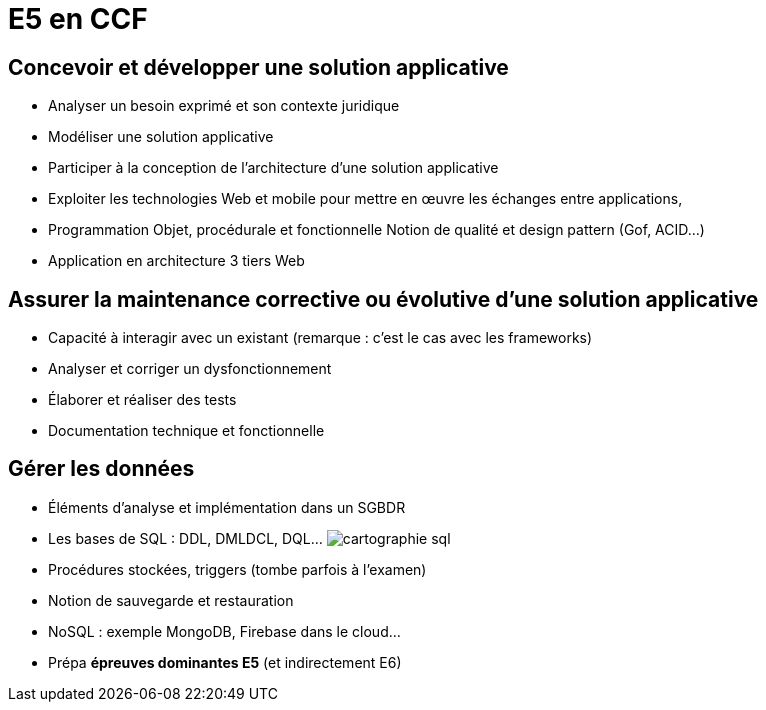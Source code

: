 = E5 en CCF

== Concevoir et développer une solution applicative

* Analyser un besoin exprimé et son contexte juridique
* Modéliser une solution applicative
* Participer à la conception de l’architecture d’une solution applicative
* Exploiter les technologies Web et mobile pour mettre en œuvre les échanges entre applications,
* Programmation Objet, procédurale et fonctionnelle
Notion de qualité et design pattern (Gof, ACID…)
* Application en architecture 3 tiers Web

== Assurer la maintenance corrective ou évolutive d’une solution applicative

* Capacité à interagir avec un existant (remarque : c’est le cas avec les frameworks)
* Analyser et corriger un dysfonctionnement
* Élaborer et réaliser des tests
* Documentation technique et fonctionnelle

== Gérer les données

* Éléments d’analyse et implémentation dans un SGBDR
* Les bases de SQL : DDL, DMLDCL, DQL…
image:sql-map.png[cartographie sql]

* Procédures stockées, triggers (tombe parfois à l’examen)
* Notion de sauvegarde et restauration

* NoSQL : exemple MongoDB, Firebase dans le cloud…

* Prépa **épreuves dominantes E5** (et indirectement E6)
